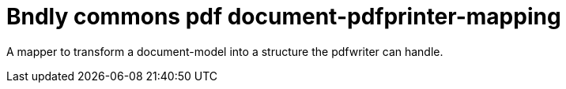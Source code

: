 = Bndly commons pdf document-pdfprinter-mapping

A mapper to transform a document-model into a structure the pdfwriter can handle.